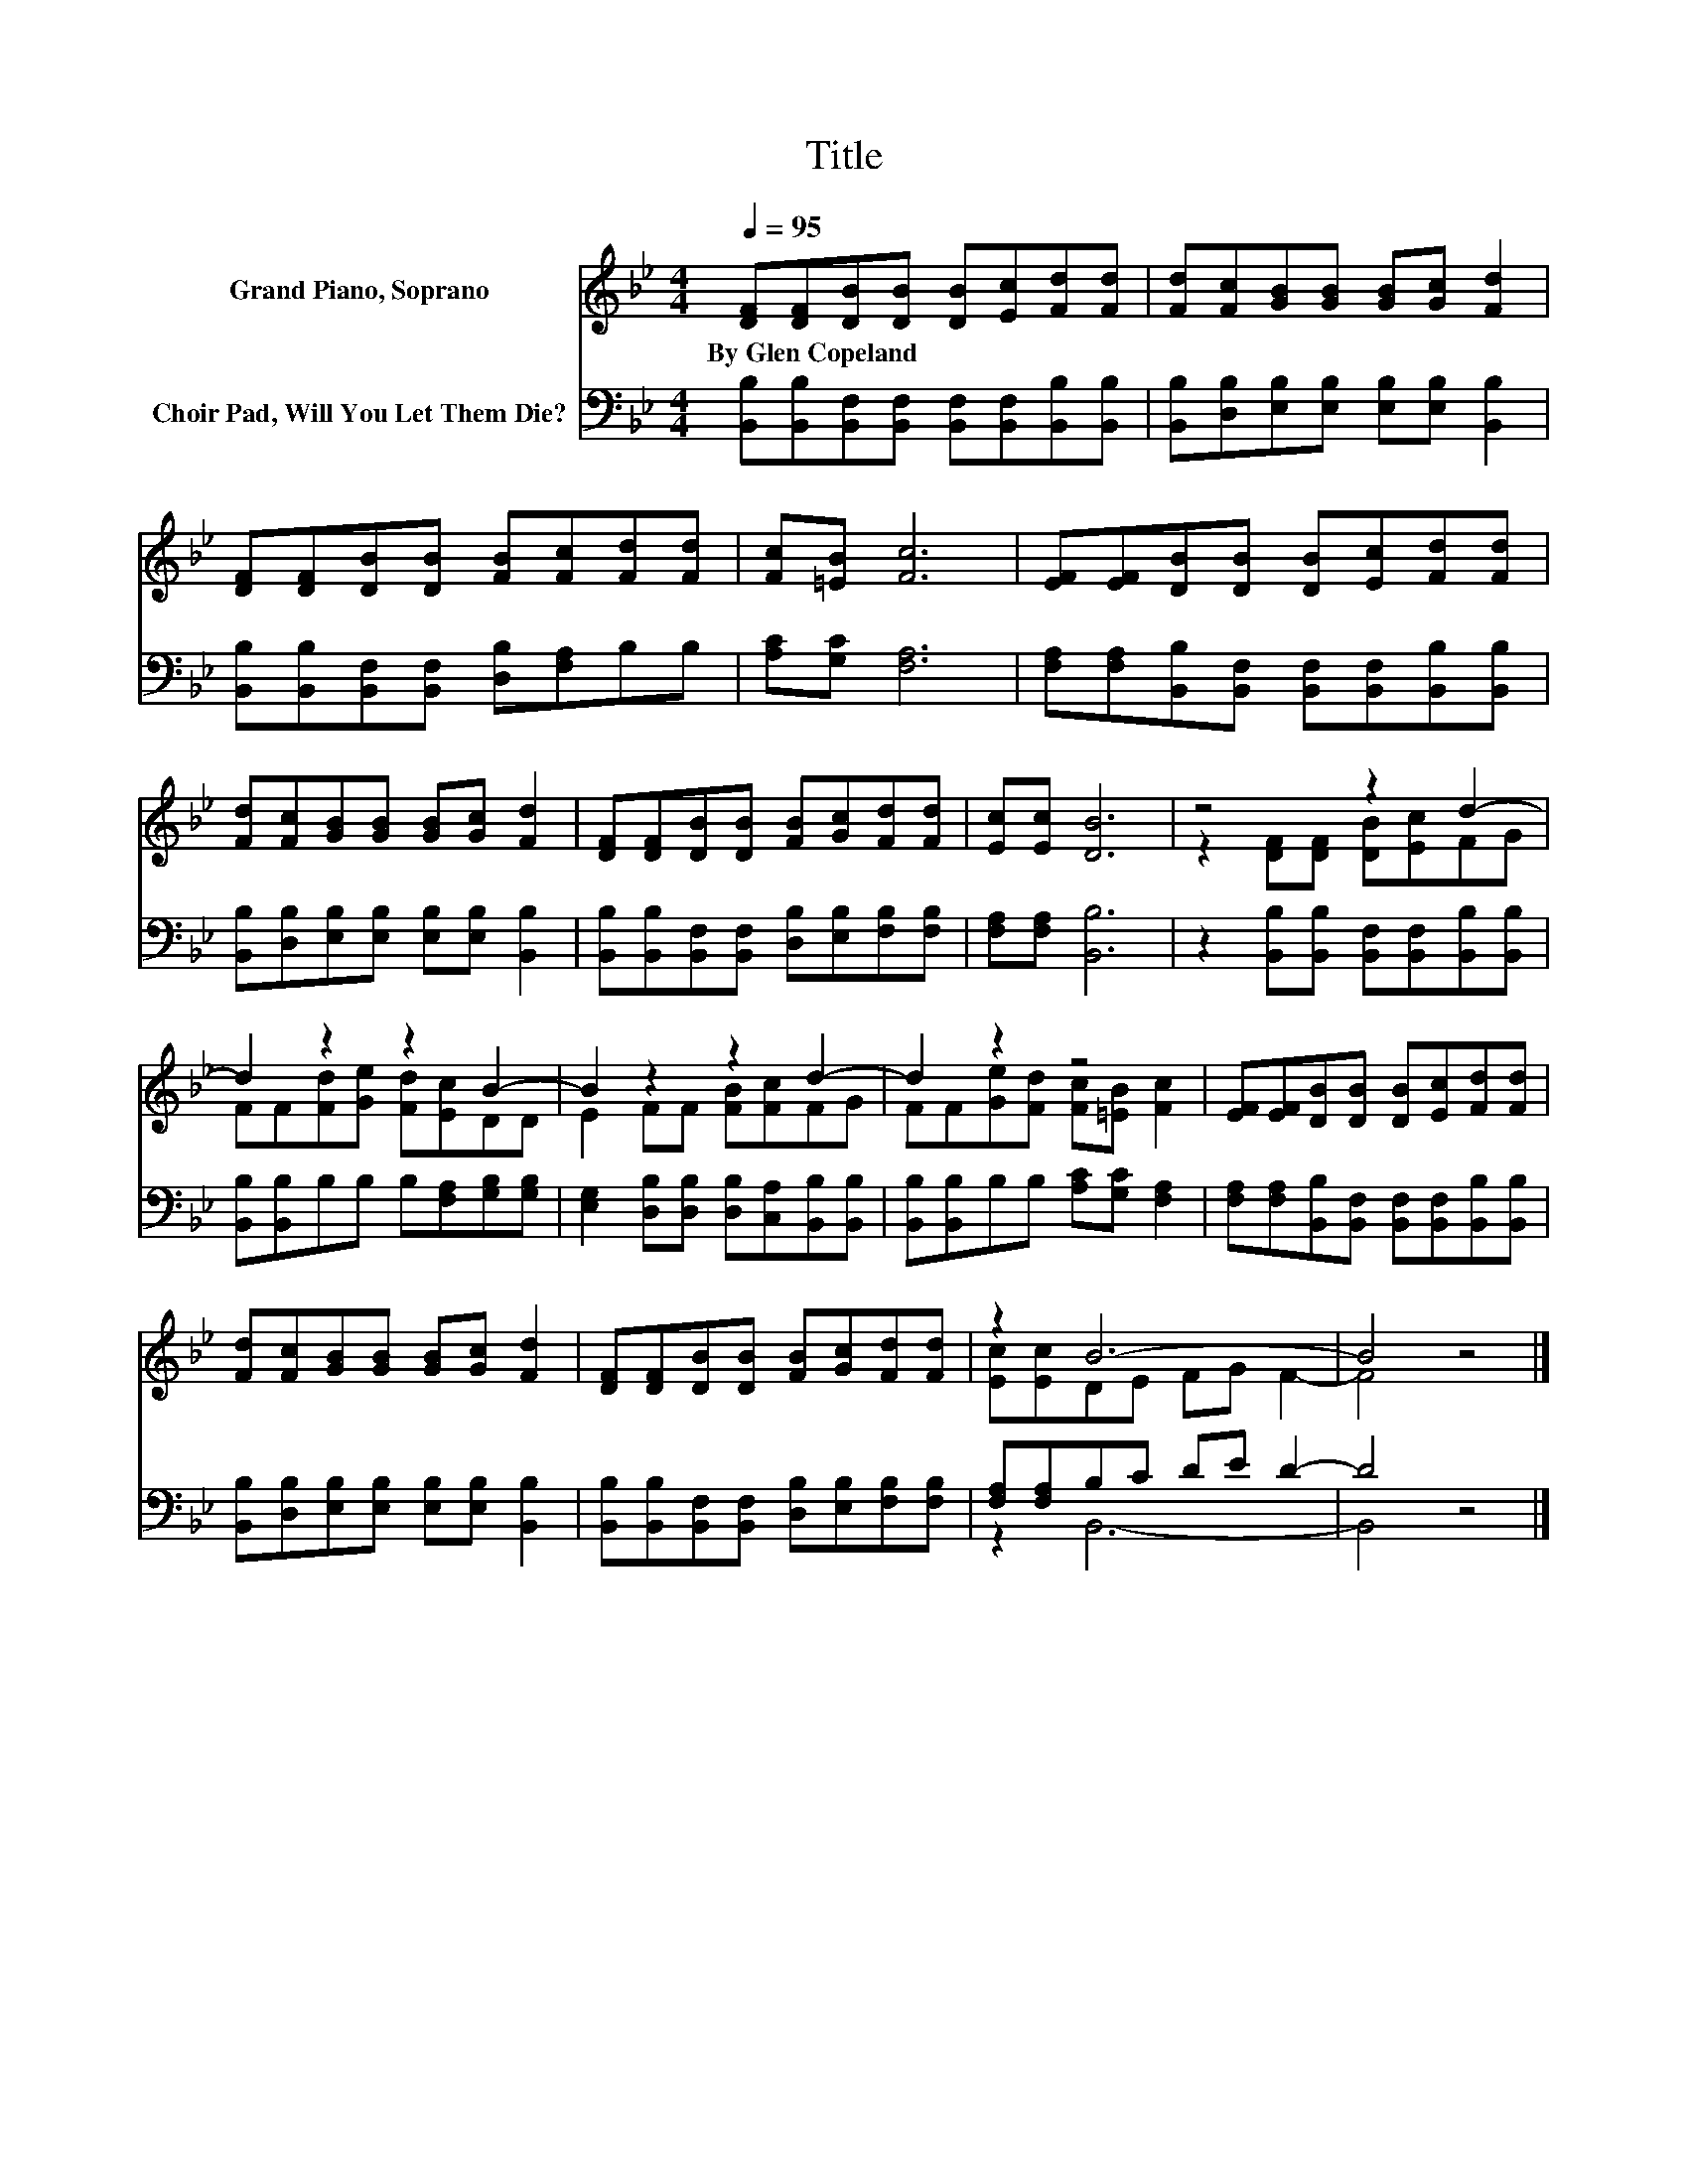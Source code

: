 X:1
T:Title
%%score ( 1 2 ) ( 3 4 )
L:1/8
Q:1/4=95
M:4/4
K:Bb
V:1 treble nm="Grand Piano, Soprano"
V:2 treble 
V:3 bass nm="Choir Pad, Will You Let Them Die?"
V:4 bass 
V:1
 [DF][DF][DB][DB] [DB][Ec][Fd][Fd] | [Fd][Fc][GB][GB] [GB][Gc] [Fd]2 | %2
w: By~Glen~Copeland * * * * * * *||
 [DF][DF][DB][DB] [FB][Fc][Fd][Fd] | [Fc][=EB] [Fc]6 | [EF][EF][DB][DB] [DB][Ec][Fd][Fd] | %5
w: |||
 [Fd][Fc][GB][GB] [GB][Gc] [Fd]2 | [DF][DF][DB][DB] [FB][Gc][Fd][Fd] | [Ec][Ec] [DB]6 | z4 z2 d2- | %9
w: ||||
 d2 z2 z2 B2- | B2 z2 z2 d2- | d2 z2 z4 | [EF][EF][DB][DB] [DB][Ec][Fd][Fd] | %13
w: ||||
 [Fd][Fc][GB][GB] [GB][Gc] [Fd]2 | [DF][DF][DB][DB] [FB][Gc][Fd][Fd] | z2 B6- | B4 z4 |] %17
w: ||||
V:2
 x8 | x8 | x8 | x8 | x8 | x8 | x8 | x8 | z2 [DF][DF] [DB][Ec]FG | FF[Fd][Ge] [Fd][Ec]DD | %10
 E2 FF [FB][Fc]FG | FF[Ge][Fd] [Fc][=EB] [Fc]2 | x8 | x8 | x8 | [Ec][Ec]DE FG F2- | F4 z4 |] %17
V:3
 [B,,B,][B,,B,][B,,F,][B,,F,] [B,,F,][B,,F,][B,,B,][B,,B,] | %1
 [B,,B,][D,B,][E,B,][E,B,] [E,B,][E,B,] [B,,B,]2 | [B,,B,][B,,B,][B,,F,][B,,F,] [D,B,][F,A,]B,B, | %3
 [A,C][G,C] [F,A,]6 | [F,A,][F,A,][B,,B,][B,,F,] [B,,F,][B,,F,][B,,B,][B,,B,] | %5
 [B,,B,][D,B,][E,B,][E,B,] [E,B,][E,B,] [B,,B,]2 | %6
 [B,,B,][B,,B,][B,,F,][B,,F,] [D,B,][E,B,][F,B,][F,B,] | [F,A,][F,A,] [B,,B,]6 | %8
 z2 [B,,B,][B,,B,] [B,,F,][B,,F,][B,,B,][B,,B,] | [B,,B,][B,,B,]B,B, B,[F,A,][G,B,][G,B,] | %10
 [E,G,]2 [D,B,][D,B,] [D,B,][C,A,][B,,B,][B,,B,] | [B,,B,][B,,B,]B,B, [A,C][G,C] [F,A,]2 | %12
 [F,A,][F,A,][B,,B,][B,,F,] [B,,F,][B,,F,][B,,B,][B,,B,] | %13
 [B,,B,][D,B,][E,B,][E,B,] [E,B,][E,B,] [B,,B,]2 | %14
 [B,,B,][B,,B,][B,,F,][B,,F,] [D,B,][E,B,][F,B,][F,B,] | [F,A,][F,A,]B,C DE D2- | D4 z4 |] %17
V:4
 x8 | x8 | x8 | x8 | x8 | x8 | x8 | x8 | x8 | x8 | x8 | x8 | x8 | x8 | x8 | z2 B,,6- | B,,4 z4 |] %17

